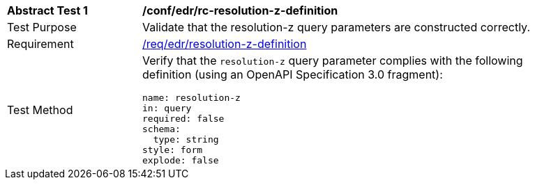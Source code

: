 [[ats_collections_rc-resolution-z-definition]]
[width="90%",cols="2,6a"]
|===
^|*Abstract Test {counter:ats-id}* |*/conf/edr/rc-resolution-z-definition*
^|Test Purpose |Validate that the resolution-z query parameters are constructed correctly.
^|Requirement |<<req_collections_rc-resolution-z-definition,/req/edr/resolution-z-definition>>
^|Test Method |Verify that the `resolution-z` query parameter complies with the following definition (using an OpenAPI Specification 3.0 fragment):

[source,YAML]
----
name: resolution-z
in: query
required: false
schema:
  type: string
style: form
explode: false
----
|===
